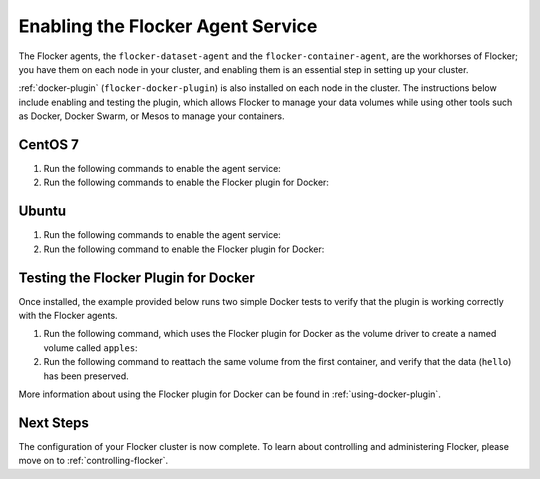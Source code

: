 .. _enabling-agent-service:

==================================
Enabling the Flocker Agent Service
==================================

The Flocker agents, the ``flocker-dataset-agent`` and the ``flocker-container-agent``, are the workhorses of Flocker; you have them on each node in your cluster, and enabling them is an essential step in setting up your cluster.

:ref:`docker-plugin` (``flocker-docker-plugin``) is also installed on each node in the cluster.
The instructions below include enabling and testing the plugin, which allows Flocker to manage your data volumes while using other tools such as Docker, Docker Swarm, or Mesos to manage your containers.

CentOS 7
========

#. Run the following commands to enable the agent service:

   .. task:: enable_flocker_agent centos-7
      :prompt: [root@agent-node]#

#. Run the following commands to enable the Flocker plugin for Docker:

   .. prompt:: bash [root@agent-node]#
   
      systemctl enable flocker-docker-plugin
      systemctl restart flocker-docker-plugin

Ubuntu
======

#. Run the following commands to enable the agent service:

   .. task:: enable_flocker_agent ubuntu-14.04
      :prompt: [root@agent-node]#

#. Run the following command to enable the Flocker plugin for Docker:

   .. prompt:: bash [root@agent-node]#

      service flocker-docker-plugin restart

Testing the Flocker Plugin for Docker
=====================================

Once installed, the example provided below runs two simple Docker tests to verify that the plugin is working correctly with the Flocker agents.

#. Run the following command, which uses the Flocker plugin for Docker as the volume driver to create a named volume called ``apples``:

   .. prompt:: bash $

      docker run -v apples:/data --volume-driver flocker busybox sh -c "echo hello > /data/file.txt"

#. Run the following command to reattach the same volume from the first container, and verify that the data (``hello``) has been preserved.

   .. prompt:: bash $

      docker run -v apples:/data --volume-driver flocker busybox sh -c "cat /data/file.txt"

More information about using the Flocker plugin for Docker can be found in :ref:`using-docker-plugin`.

Next Steps
==========

The configuration of your Flocker cluster is now complete.
To learn about controlling and administering Flocker, please move on to :ref:`controlling-flocker`.
